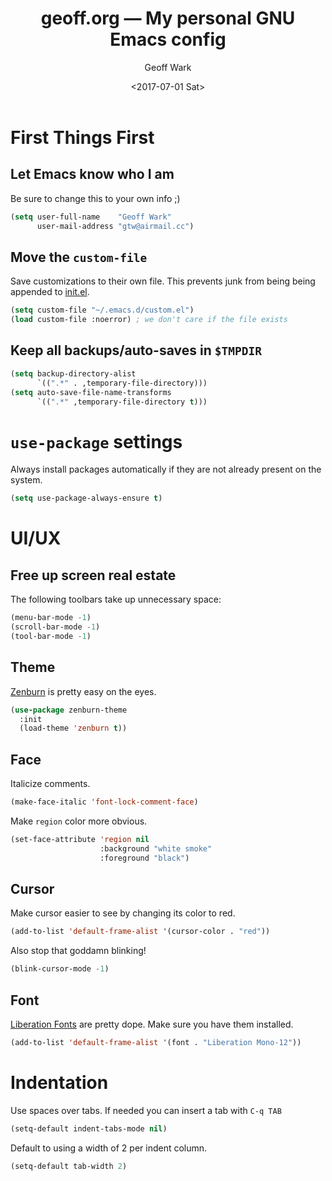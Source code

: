#+TITLE: geoff.org --- My personal GNU Emacs config
#+DATE: <2017-07-01 Sat>
#+AUTHOR: Geoff Wark
#+EMAIL: gtw@airmail.cc

* First Things First
** Let Emacs know who I am

Be sure to change this to your own info ;)

#+BEGIN_SRC emacs-lisp
  (setq user-full-name    "Geoff Wark"
        user-mail-address "gtw@airmail.cc")
#+END_SRC

** Move the =custom-file=

Save customizations to their own file.  This prevents junk from being being appended to [[file:init.el][init.el]].

#+BEGIN_SRC emacs-lisp
  (setq custom-file "~/.emacs.d/custom.el")
  (load custom-file :noerror) ; we don't care if the file exists
#+END_SRC

** Keep all backups/auto-saves in =$TMPDIR=

#+BEGIN_SRC emacs-lisp
  (setq backup-directory-alist
        `((".*" . ,temporary-file-directory)))
  (setq auto-save-file-name-transforms
        `((".*" ,temporary-file-directory t)))
#+END_SRC

* =use-package= settings

Always install packages automatically if they are not already present on the system.

#+BEGIN_SRC emacs-lisp
  (setq use-package-always-ensure t)
#+END_SRC

* UI/UX
** Free up screen real estate

The following toolbars take up unnecessary space:

#+BEGIN_SRC emacs-lisp
  (menu-bar-mode -1)
  (scroll-bar-mode -1)
  (tool-bar-mode -1)
#+END_SRC

** Theme

[[http://kippura.org/zenburnpage/][Zenburn]] is pretty easy on the eyes.

#+BEGIN_SRC emacs-lisp
  (use-package zenburn-theme
    :init
    (load-theme 'zenburn t))
#+END_SRC

** Face

Italicize comments.

#+BEGIN_SRC emacs-lisp
  (make-face-italic 'font-lock-comment-face)
#+END_SRC

Make =region= color more obvious.

#+BEGIN_SRC emacs-lisp
  (set-face-attribute 'region nil
                      :background "white smoke"
                      :foreground "black")
#+END_SRC

** Cursor

Make cursor easier to see by changing its color to red.

#+BEGIN_SRC emacs-lisp
  (add-to-list 'default-frame-alist '(cursor-color . "red"))
#+END_SRC

Also stop that goddamn blinking!

#+BEGIN_SRC emacs-lisp
  (blink-cursor-mode -1)
#+END_SRC

** Font

[[https://pagure.io/liberation-fonts][Liberation Fonts]] are pretty dope.  Make sure you have them installed.

#+BEGIN_SRC emacs-lisp
  (add-to-list 'default-frame-alist '(font . "Liberation Mono-12"))
#+END_SRC

* Indentation

Use spaces over tabs.  If needed you can insert a tab with =C-q TAB=

#+BEGIN_SRC emacs-lisp
  (setq-default indent-tabs-mode nil)
#+END_SRC

Default to using a width of 2 per indent column.

#+BEGIN_SRC emacs-lisp
  (setq-default tab-width 2)
#+END_SRC
